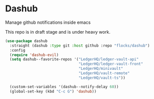 * Dashub

Manage github notifications inside emacs

This repo is in draft stage and is under heavy work.

#+begin_src emacs-lisp
(use-package dashub
  :straight (dashub :type git :host github :repo "flocks/dashub")
  :config
  (require 'dashub-evil)
  (setq dashub--favorite-repos '("LedgerHQ/ledger-vault-api"
								 "LedgerHQ/ledger-vault-front"
								 "LedgerHQ/minivault"
								 "LedgerHQ/vault-remote"
								 "LedgerHQ/vault-ts"))

  (custom-set-variables '(dashub--notify-delay 60))
  (global-set-key (kbd "C-c G") 'dashub))
#+end_src

